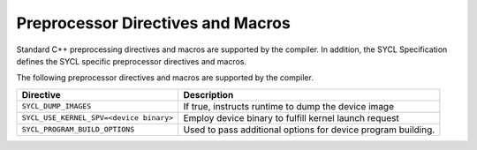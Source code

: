 .. _preprocessor-directives-and-macros:

Preprocessor Directives and Macros
==================================


Standard C++ preprocessing directives and macros are supported by the
compiler. In addition, the SYCL Specification defines the SYCL specific
preprocessor directives and macros.


The following preprocessor directives and macros are supported by the
compiler.


.. container:: tablenoborder


   .. list-table:: 
      :header-rows: 1

      * -     Directive     
        -     Description     
      * -     \ ``SYCL_DUMP_IMAGES``\     
        -     If true, instructs runtime to dump the device image       
      * -     \ ``SYCL_USE_KERNEL_SPV=<device binary>``\     
        -     Employ device binary to fulfill kernel launch request       
      * -     \ ``SYCL_PROGRAM_BUILD_OPTIONS``\     
        -     Used to pass additional options for device program    building.    



